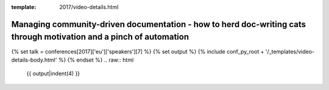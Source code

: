 :template: 2017/video-details.html

Managing community-driven documentation - how to herd doc-writing cats through motivation and a pinch of automation
===================================================================================================================

{% set talk = conferences[2017]['eu']['speakers'][7] %}
{% set output %}
{% include conf_py_root + '/_templates/video-details-body.html' %}
{% endset %}
.. raw:: html

    {{ output|indent(4) }}
